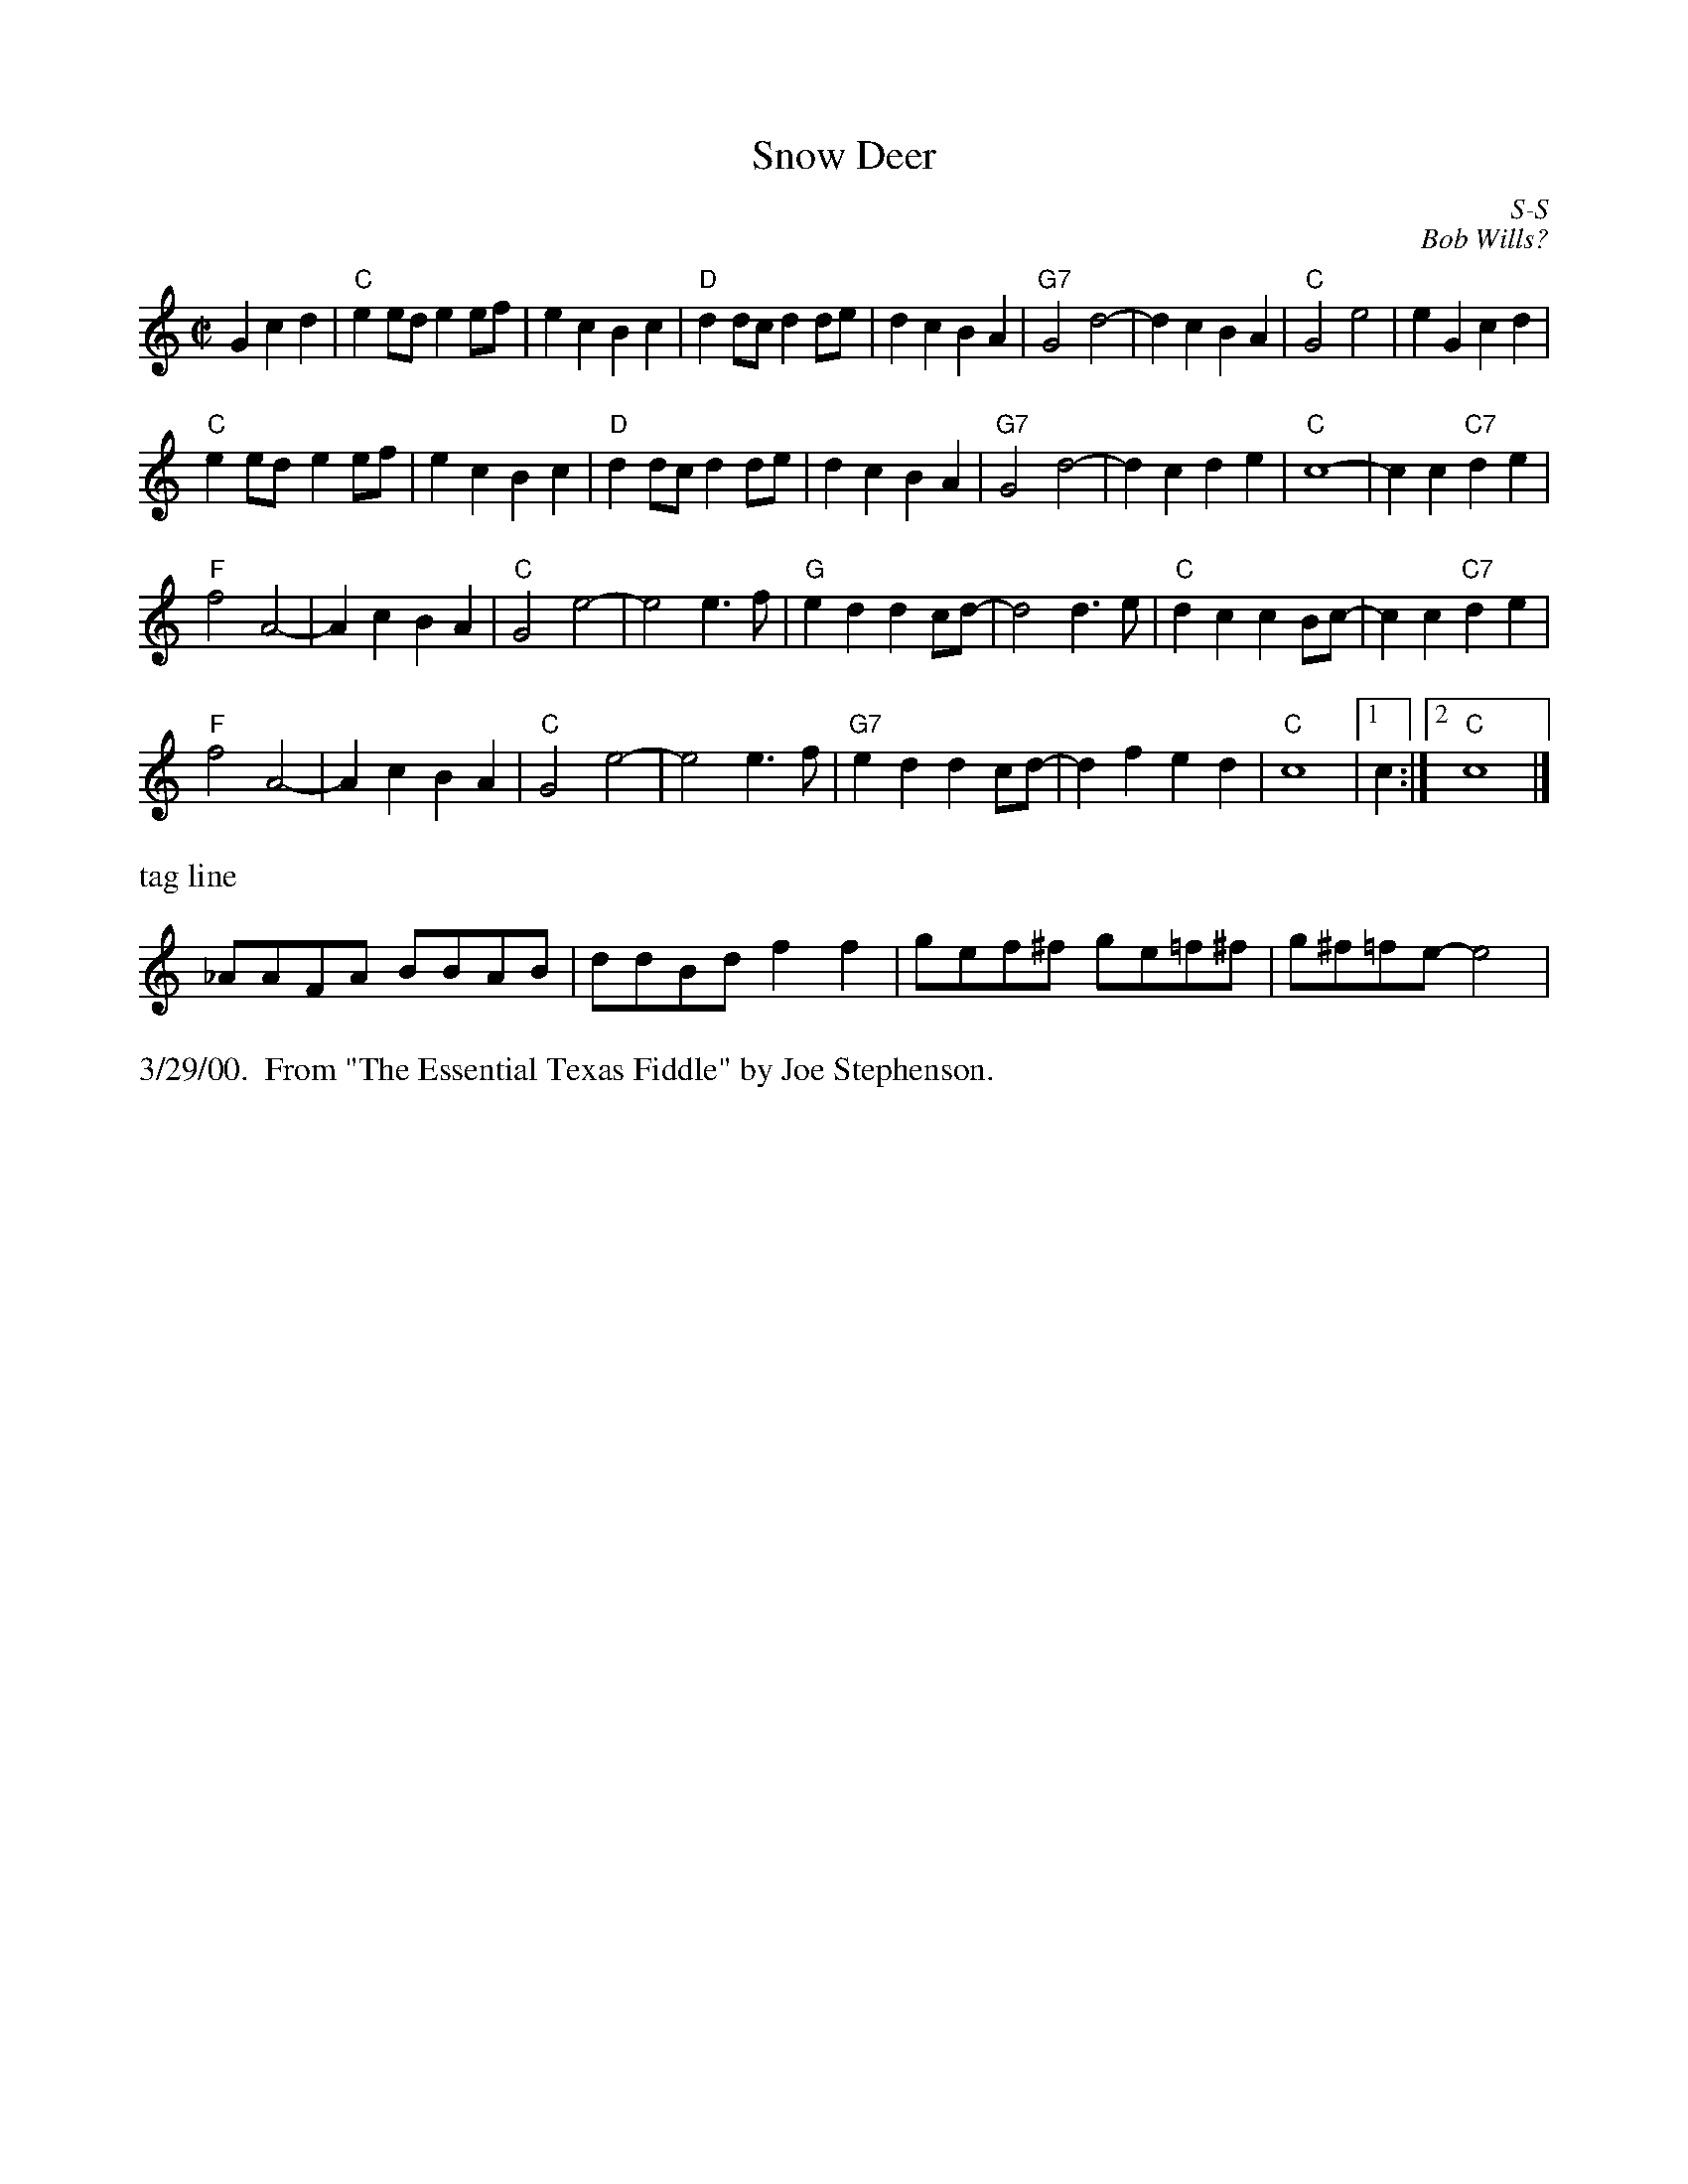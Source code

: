 

X:1
T:Snow Deer
R:reel
C:S-S
C:Bob Wills?
D:From The Essential Texas Fiddle by Joe Stephenson
Z:Transcribed to abc by Debbie Knight, edited by Mary Lou Knack
M:C|
F:http://trillian.mit.edu/~jc/RJ/square/SnowDeer.abc	 2003-12-16 06:51:49 UT
K:C
G2c2d2|\
"C"e2ed e2ef| e2c2 B2c2| "D"d2dc d2de | d2c2 B2A2| \
  "G7"G4 d4-| d2c2 B2A2| "C"G4 e4| e2G2 c2d2|
"C"e2ed- e2ef| e2c2 B2c2| "D"d2dc d2de | d2c2 B2A2| \
  "G7"G4 d4-| d2c2 d2e2| "C"c8- | c2c2 "C7"d2e2|
"F"f4 A4-| A2c2 B2A2| "C"G4 e4-| e4 e3f| \
   "G"e2d2 d2cd-| d4 d3e| "C"d2c2 c2Bc-|c2c2 "C7"d2e2|
"F"f4 A4-| A2c2 B2A2| "C"G4 e4-| e4 e3f| \
   "G7"e2d2 d2cd-|d2f2 e2d2| "C"c8 |1 c2 :|2 "C"c8 |]
%%text tag line
_AAFA BBAB| ddBd f2f2| gef^f ge=f^f| g^f=fe-e4|
%%text 3/29/00.  From "The Essential Texas Fiddle" by Joe Stephenson.


